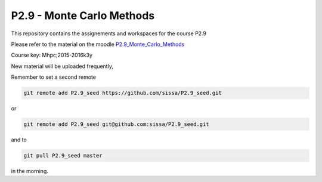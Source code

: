 P2.9 - Monte Carlo Methods 
===========================

This repository contains the assignements and workspaces for the
course P2.9

Please refer to the material on the moodle P2.9_Monte_Carlo_Methods_

Course key:  Mhpc;2015-2016k3y

New material will be uploaded frequently,

Remember to set a second remote

.. code::

  git remote add P2.9_seed https://github.com/sissa/P2.9_seed.git

or

.. code::

  git remote add P2.9_seed git@github.com:sissa/P2.9_seed.git

and to

.. code::

  git pull P2.9_seed master 

in the morning.


.. _P2.9_Monte_Carlo_Methods : http://elearn.mhpc.it/moodle/course/view.php?id=43
